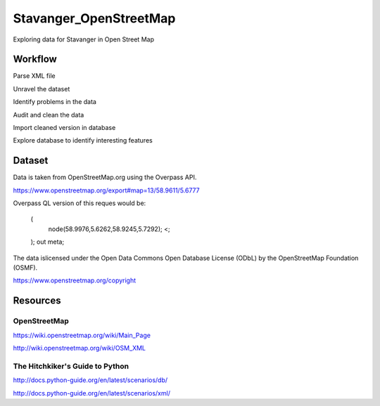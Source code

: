 =======================
Stavanger_OpenStreetMap
=======================

Exploring data for Stavanger in Open Street Map

--------
Workflow
--------

Parse XML file

Unravel the dataset

Identify problems in the data

Audit and clean the data

Import cleaned version in database

Explore database to identify interesting features

-------
Dataset
-------

Data is taken from OpenStreetMap.org using the Overpass API.

https://www.openstreetmap.org/export#map=13/58.9611/5.6777

Overpass QL version of this reques would be:

    (
        node(58.9976,5.6262,58.9245,5.7292);
        <;
    );
    out meta;

The data islicensed under the Open Data Commons Open Database License (ODbL)
by the OpenStreetMap Foundation (OSMF).

https://www.openstreetmap.org/copyright

---------
Resources
---------

^^^^^^^^^^^^^
OpenStreetMap
^^^^^^^^^^^^^

https://wiki.openstreetmap.org/wiki/Main_Page

http://wiki.openstreetmap.org/wiki/OSM_XML

^^^^^^^^^^^^^^^^^^^^^^^^^^^^^^^^
The Hitchkiker's Guide to Python
^^^^^^^^^^^^^^^^^^^^^^^^^^^^^^^^

http://docs.python-guide.org/en/latest/scenarios/db/

http://docs.python-guide.org/en/latest/scenarios/xml/

